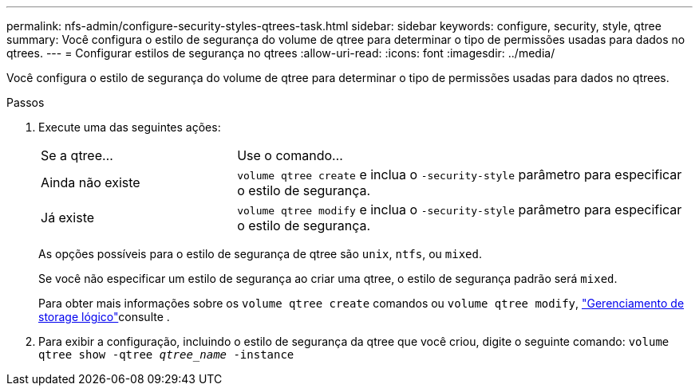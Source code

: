 ---
permalink: nfs-admin/configure-security-styles-qtrees-task.html 
sidebar: sidebar 
keywords: configure, security, style, qtree 
summary: Você configura o estilo de segurança do volume de qtree para determinar o tipo de permissões usadas para dados no qtrees. 
---
= Configurar estilos de segurança no qtrees
:allow-uri-read: 
:icons: font
:imagesdir: ../media/


[role="lead"]
Você configura o estilo de segurança do volume de qtree para determinar o tipo de permissões usadas para dados no qtrees.

.Passos
. Execute uma das seguintes ações:
+
[cols="30,70"]
|===


| Se a qtree... | Use o comando... 


 a| 
Ainda não existe
 a| 
`volume qtree create` e inclua o `-security-style` parâmetro para especificar o estilo de segurança.



 a| 
Já existe
 a| 
`volume qtree modify` e inclua o `-security-style` parâmetro para especificar o estilo de segurança.

|===
+
As opções possíveis para o estilo de segurança de qtree são `unix`, `ntfs`, ou `mixed`.

+
Se você não especificar um estilo de segurança ao criar uma qtree, o estilo de segurança padrão será `mixed`.

+
Para obter mais informações sobre os `volume qtree create` comandos ou `volume qtree modify`, link:../volumes/index.html["Gerenciamento de storage lógico"]consulte .

. Para exibir a configuração, incluindo o estilo de segurança da qtree que você criou, digite o seguinte comando: `volume qtree show -qtree _qtree_name_ -instance`

